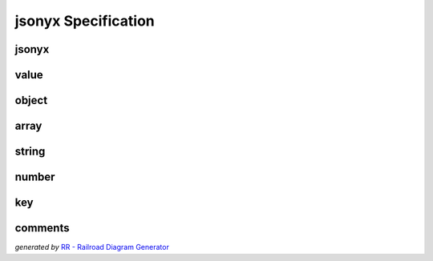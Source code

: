 jsonyx Specification
====================

jsonyx
------

.. container:: highlight

    .. productionlist:: jsonyx-grammar
        jsonyx: `value`

.. image:: /_images/light/jsonyx/jsonyx.png
    :class: only-light

.. only:: not latex

    .. image:: /_images/dark/jsonyx/jsonyx.png
        :class: only-dark

value
-----

.. container:: highlight

    .. productionlist:: jsonyx-grammar
        value: `comments`? ( `object` | `array` | `string` | `number` | 'true' | 'false' | 'null' ) `comments`?

.. image:: /_images/light/jsonyx/value.png
    :class: only-light

.. only:: not latex

    .. image:: /_images/dark/jsonyx/value.png
        :class: only-dark

object
------

.. container:: highlight

    .. productionlist:: jsonyx-grammar
        object: '{' ( `comments`? | ( ( `key` ':' `value` ) ++ ( ',' | `comments` ) ) ( ',' `comments`? )? ) '}'

.. image:: /_images/light/jsonyx/object.png
    :class: only-light

.. only:: not latex

    .. image:: /_images/dark/jsonyx/object.png
        :class: only-dark

array
-----

.. container:: highlight

    .. productionlist:: jsonyx-grammar
        array: '[' ( `comments`? | ( `value` ++ ( ',' | `comments` ) ) ( ',' `comments`? )? ) ']'

.. image:: /_images/light/jsonyx/array.png
    :class: only-light

.. only:: not latex

    .. image:: /_images/dark/jsonyx/array.png
        :class: only-dark

string
------

.. container:: highlight

    .. productionlist:: jsonyx-grammar
        string: '"' (
              :     [^"\#x0-#x1F]
              :     | '\' ( ["\/bfnrt] | 'u' [0-9a-fA-F] [0-9a-fA-F] [0-9a-fA-F] [0-9a-fA-F] )
              : )* '"'

.. image:: /_images/light/jsonyx/string.png
    :class: only-light

.. only:: not latex

    .. image:: /_images/dark/jsonyx/string.png
        :class: only-dark

number
------

.. container:: highlight

    .. productionlist:: jsonyx-grammar
        number: '-'? ( ( '0' | [1-9] [0-9]* ) ( '.' [0-9]+ )? ( [eE] [+-]? [0-9]+ )? | 'Infinity' )
              : | 'NaN'

.. image:: /_images/light/jsonyx/number.png
    :class: only-light

.. only:: not latex

    .. image:: /_images/dark/jsonyx/number.png
        :class: only-dark

key
---

.. container:: highlight

    .. productionlist:: jsonyx-grammar
        key: `comments`? ( `string` | `~python-grammar:identifier` ) `comments`?

.. image:: /_images/light/jsonyx/key.png
    :class: only-light

.. only:: not latex

    .. image:: /_images/dark/jsonyx/key.png
        :class: only-dark

comments
--------

.. container:: highlight

    .. productionlist:: jsonyx-grammar
        comments: ( '//' [^#xA#xD]* | '/*' ( ( [^*]* '*'+ ) ++ [^*/] ) '/' | [#x9#xA#xD#x20] )+

.. image:: /_images/light/jsonyx/comments.png
    :class: only-light

.. only:: not latex

    .. image:: /_images/dark/jsonyx/comments.png
        :class: only-dark

.. image:: /_images/Railroad-Diagram-Generator.png
   :alt: Railroad-Diagram-Generator

*generated by* `RR - Railroad Diagram Generator <https://www.bottlecaps.de/rr/ui>`_